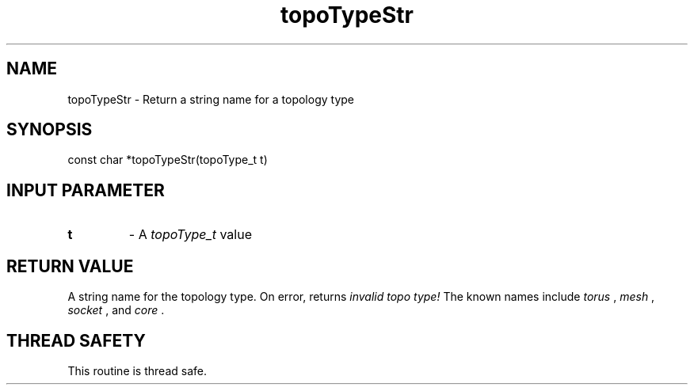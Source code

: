 .TH topoTypeStr 3 "4/23/2018" " " ""
.SH NAME
topoTypeStr \-  Return a string name for a topology type 
.SH SYNOPSIS
.nf
const char *topoTypeStr(topoType_t t)
.fi
.SH INPUT PARAMETER
.PD 0
.TP
.B t 
- A 
.I topoType_t
value
.PD 1

.SH RETURN VALUE
A string name for the topology type.  On error, returns 
.I invalid topo type!
The known names include 
.I torus
, 
.I mesh
, 
.I socket
, and 
.I core
\&.


.SH THREAD SAFETY
This routine is thread safe.
